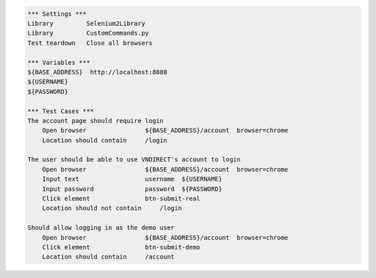 .. code:: robotframework

    *** Settings ***
    Library         Selenium2Library
    Library         CustomCommands.py
    Test teardown   Close all browsers

    *** Variables ***
    ${BASE_ADDRESS}  http://localhost:8080
    ${USERNAME}
    ${PASSWORD}

    *** Test Cases ***
    The account page should require login
        Open browser                ${BASE_ADDRESS}/account  browser=chrome
        Location should contain     /login

    The user should be able to use VNDIRECT's account to login
        Open browser                ${BASE_ADDRESS}/account  browser=chrome
        Input text                  username  ${USERNAME}
        Input password              password  ${PASSWORD}
        Click element               btn-submit-real
        Location should not contain     /login

    Should allow logging in as the demo user
        Open browser                ${BASE_ADDRESS}/account  browser=chrome
        Click element               btn-submit-demo
        Location should contain     /account
